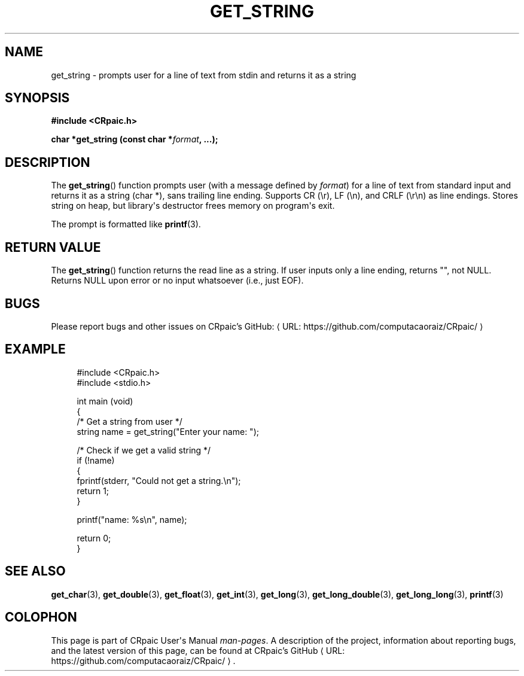 .de URL
\\$2 \(laURL: \\$1 \(ra\\$3
..
.if \n[.g] .mso www.tmac
.TH GET_STRING 3 "2024-11-21" "CRpaic" "CRpaic User's Manual"
.SH NAME
get_string \- prompts user for a line of text from stdin and returns it as a
string
.SH SYNOPSIS
.nf
.B #include <CRpaic.h>
.PP
.BI "char *get_string (const char *" format ", ...);"
.fi
.SH DESCRIPTION
The
.BR get_string ()
function prompts user (with a message defined by
.IR format )
for a line of text from standard input and returns it as a string (char *),
sans trailing line ending. Supports CR (\\r), LF (\\n), and CRLF (\\r\\n) as
line endings. Stores string on heap, but library\(aqs destructor frees memory on
program\(aqs exit.
.PP
The prompt is formatted like
.BR printf (3).
.SH RETURN VALUE
The
.BR get_string ()
function returns the read line as a string. If user inputs only a line ending,
returns \(dq\(dq, not NULL. Returns NULL upon error or no input whatsoever
(i.e., just EOF).
.SH BUGS
Please report bugs and other issues on
.URL "https://github.com/computacaoraiz/CRpaic/" "CRpaic's GitHub:"
.SH EXAMPLE
.in +4n
.EX
#include <CRpaic.h>
#include <stdio.h>

int main (void)
{
    /* Get a string from user */
    string name = get_string("Enter your name: ");

    /* Check if we get a valid string */
    if (!name)
    {
        fprintf(stderr, "Could not get a string.\\n");
        return 1;
    }

    printf("name: %s\\n", name);

    return 0;
}
.EE
.in
.SH SEE ALSO
.BR get_char (3),
.BR get_double (3),
.BR get_float (3),
.BR get_int (3),
.BR get_long (3),
.BR get_long_double (3),
.BR get_long_long (3),
.BR printf (3)
.SH COLOPHON
This page is part of CRpaic User\(aqs Manual
.IR man-pages .
A description of the project, information about reporting bugs, and the latest
version of this page, can be found at
.URL "https://github.com/computacaoraiz/CRpaic/" "CRpaic's GitHub".
